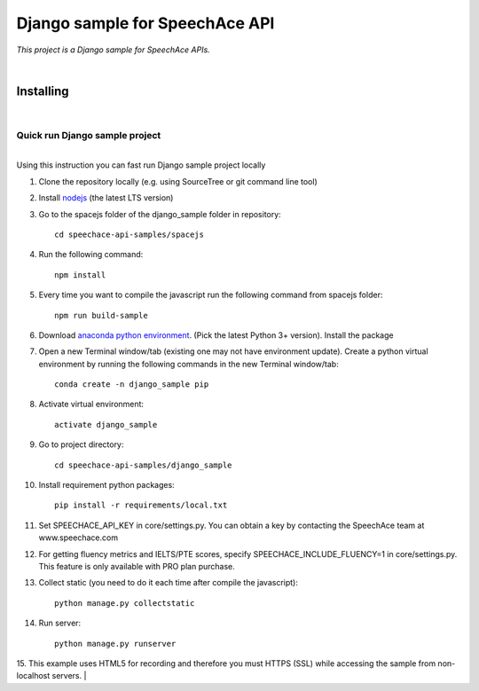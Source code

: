 ===============================
Django sample for SpeechAce API
===============================


*This project is a Django sample for SpeechAce APIs.*

|


Installing
----------

|

Quick run Django sample project
```````````````````````````````

|
| Using this instruction you can fast run Django sample project locally

1. Clone the repository locally (e.g. using SourceTree or git command line tool)

2. Install `nodejs <https://nodejs.org/en/download/>`_ (the latest LTS version)

3. Go to the spacejs folder of the django_sample folder in repository::

    cd speechace-api-samples/spacejs

4. Run the following command::

    npm install

5. Every time you want to compile the javascript run the following command from spacejs folder::

    npm run build-sample

6. Download `anaconda python environment <https://www.anaconda.com/download>`_. (Pick the latest Python 3+ version). Install the package

7. Open a new Terminal window/tab (existing one may not have environment update). Create a python virtual environment by running the following commands in the new Terminal window/tab::

    conda create -n django_sample pip

8. Activate virtual environment::

    activate django_sample

9. Go to project directory::

    cd speechace-api-samples/django_sample

10. Install requirement python packages::

     pip install -r requirements/local.txt

11. Set SPEECHACE_API_KEY in core/settings.py. You can obtain a key by contacting the SpeechAce team at www.speechace.com

12. For getting fluency metrics and IELTS/PTE scores, specify SPEECHACE_INCLUDE_FLUENCY=1 in core/settings.py. This feature is only available with PRO plan purchase.

13. Collect static (you need to do it each time after compile the javascript)::

     python manage.py collectstatic

14. Run server::

     python manage.py runserver

15. This example uses HTML5 for recording and therefore you must HTTPS (SSL) while accessing the sample from non-localhost servers.
|
